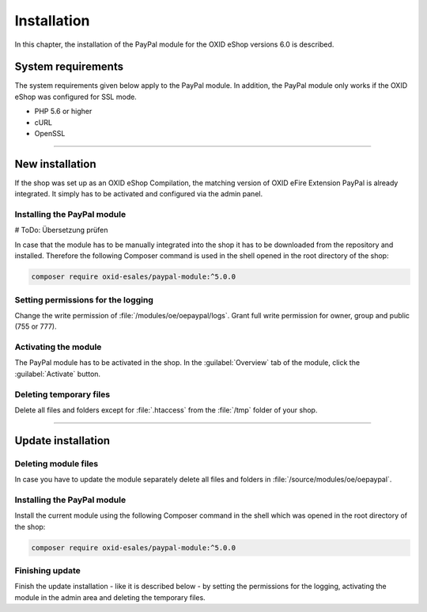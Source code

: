 Installation
============

In this chapter, the installation of the PayPal module for the OXID eShop versions 6.0 is described.

System requirements
-------------------
The system requirements given below apply to the PayPal module. In addition, the PayPal module only works if the OXID eShop was configured for SSL mode.

* PHP 5.6 or higher
* cURL
* OpenSSL

.. |step| image:: media/icons/schritt.jpg

--------------------------------------------------

New installation
----------------
If the shop was set up as an OXID eShop Compilation, the matching version of OXID eFire Extension PayPal is already integrated. It simply has to be activated and configured via the admin panel.

|step| Installing the PayPal module
^^^^^^^^^^^^^^^^^^^^^^^^^^^^^^^^^^^
# ToDo: Übersetzung prüfen

In case that the module has to be manually integrated into the shop it has to be downloaded from the repository and installed. Therefore the following Composer command is used in the shell opened in the root directory of the shop:

.. code:: bash

  composer require oxid-esales/paypal-module:^5.0.0

|step| Setting permissions for the logging
^^^^^^^^^^^^^^^^^^^^^^^^^^^^^^^^^^^^^^^^^^
Change the write permission of :file:`/modules/oe/oepaypal/logs`. Grant full write permission for owner, group and public (755 or 777).

|step| Activating the module
^^^^^^^^^^^^^^^^^^^^^^^^^^^^
The PayPal module has to be activated in the shop. In the :guilabel:`Overview` tab of the module, click the :guilabel:`Activate` button.

|step| Deleting temporary files
^^^^^^^^^^^^^^^^^^^^^^^^^^^^^^^
Delete all files and folders except for :file:`.htaccess` from the :file:`/tmp` folder of your shop.

--------------------------------------------------

Update installation
-------------------

|step| Deleting module files
^^^^^^^^^^^^^^^^^^^^^^^^^^^^
In case you have to update the module separately delete all files and folders in :file:`/source/modules/oe/oepaypal`.

|step| Installing the PayPal module
^^^^^^^^^^^^^^^^^^^^^^^^^^^^^^^^^^^
Install the current module using the following Composer command in the shell which was opened in the root directory of the shop:

.. code:: bash

  composer require oxid-esales/paypal-module:^5.0.0

|step| Finishing update
^^^^^^^^^^^^^^^^^^^^^^^
Finish the update installation - like it is described below - by setting the permissions for the logging, activating the module in the admin area and deleting the temporary files.

.. Intern: oxdaaf, Status:
